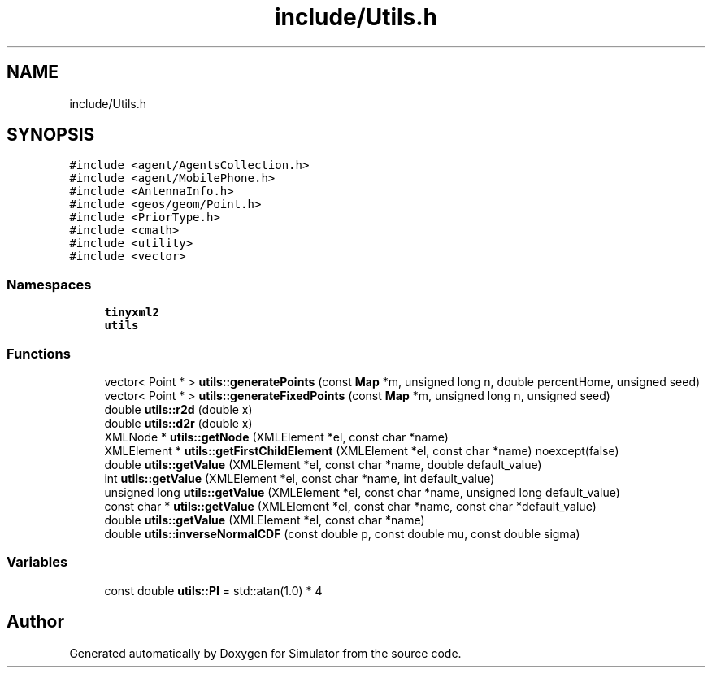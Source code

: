 .TH "include/Utils.h" 3 "Wed Aug 26 2020" "Simulator" \" -*- nroff -*-
.ad l
.nh
.SH NAME
include/Utils.h
.SH SYNOPSIS
.br
.PP
\fC#include <agent/AgentsCollection\&.h>\fP
.br
\fC#include <agent/MobilePhone\&.h>\fP
.br
\fC#include <AntennaInfo\&.h>\fP
.br
\fC#include <geos/geom/Point\&.h>\fP
.br
\fC#include <PriorType\&.h>\fP
.br
\fC#include <cmath>\fP
.br
\fC#include <utility>\fP
.br
\fC#include <vector>\fP
.br

.SS "Namespaces"

.in +1c
.ti -1c
.RI " \fBtinyxml2\fP"
.br
.ti -1c
.RI " \fButils\fP"
.br
.in -1c
.SS "Functions"

.in +1c
.ti -1c
.RI "vector< Point * > \fButils::generatePoints\fP (const \fBMap\fP *m, unsigned long n, double percentHome, unsigned seed)"
.br
.ti -1c
.RI "vector< Point * > \fButils::generateFixedPoints\fP (const \fBMap\fP *m, unsigned long n, unsigned seed)"
.br
.ti -1c
.RI "double \fButils::r2d\fP (double x)"
.br
.ti -1c
.RI "double \fButils::d2r\fP (double x)"
.br
.ti -1c
.RI "XMLNode * \fButils::getNode\fP (XMLElement *el, const char *name)"
.br
.ti -1c
.RI "XMLElement * \fButils::getFirstChildElement\fP (XMLElement *el, const char *name) noexcept(false)"
.br
.ti -1c
.RI "double \fButils::getValue\fP (XMLElement *el, const char *name, double default_value)"
.br
.ti -1c
.RI "int \fButils::getValue\fP (XMLElement *el, const char *name, int default_value)"
.br
.ti -1c
.RI "unsigned long \fButils::getValue\fP (XMLElement *el, const char *name, unsigned long default_value)"
.br
.ti -1c
.RI "const char * \fButils::getValue\fP (XMLElement *el, const char *name, const char *default_value)"
.br
.ti -1c
.RI "double \fButils::getValue\fP (XMLElement *el, const char *name)"
.br
.ti -1c
.RI "double \fButils::inverseNormalCDF\fP (const double p, const double mu, const double sigma)"
.br
.in -1c
.SS "Variables"

.in +1c
.ti -1c
.RI "const double \fButils::PI\fP = std::atan(1\&.0) * 4"
.br
.in -1c
.SH "Author"
.PP 
Generated automatically by Doxygen for Simulator from the source code\&.
